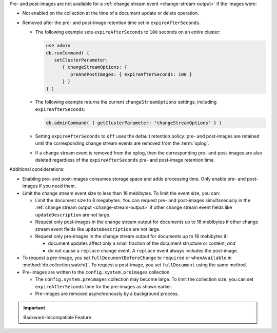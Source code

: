 Pre- and post-images are not available for a :ref:`change stream event
<change-stream-output>` if the images were:

- Not enabled on the collection at the time of a document update or
  delete operation.

- Removed after the pre- and post-image retention time set in
  ``expireAfterSeconds``.
  
  - The following example sets ``expireAfterSeconds`` to ``100``
    seconds on an entire cluster:

    .. code-block:: javascript

       use admin
       db.runCommand( {
          setClusterParameter:
             { changeStreamOptions: {
                preAndPostImages: { expireAfterSeconds: 100 }
             } }
       } )

  - The following example returns the current ``changeStreamOptions``
    settings, including ``expireAfterSeconds``:

    .. code-block:: javascript

       db.adminCommand( { getClusterParameter: "changeStreamOptions" } )

  - Setting ``expireAfterSeconds`` to ``off`` uses the default retention
    policy: pre- and post-images are retained until the corresponding
    change stream events are removed from the :term:`oplog`.

  - If a change stream event is removed from the oplog, then the
    corresponding pre- and post-images are also deleted regardless of
    the ``expireAfterSeconds`` pre- and post-image retention time.

Additional considerations:

- Enabling pre- and post-images consumes storage space and adds
  processing time. Only enable pre- and post-images if you need them.

- Limit the change stream event size to less than 16 mebibytes. To limit
  the event size, you can:

  - Limit the document size to 8 megabytes. You can request pre- and
    post-images simultaneously in the :ref:`change stream output
    <change-stream-output>` if other change stream event fields like
    ``updateDescription`` are not large.

  - Request only post-images in the change stream output for documents
    up to 16 mebibytes if other change stream event fields like
    ``updateDescription`` are not large.

  - Request only pre-images in the change stream output for documents up
    to 16 mebibytes if:
    
    - document updates affect only a small fraction of the document
      structure or content, *and*
    
    - do not cause a ``replace`` change event. A ``replace`` event
      always includes the post-image.

- To request a pre-image, you set ``fullDocumentBeforeChange`` to
  ``required`` or ``whenAvailable`` in :method:`db.collection.watch()`.
  To request a post-image, you set ``fullDocument`` using the same
  method.

- Pre-images are written to the ``config.system.preimages`` collection.
    
  - The ``config.system.preimages`` collection may become large. To
    limit the collection size, you can set ``expireAfterSeconds``
    time for the pre-images as shown earlier.
  
  - Pre-images are removed asynchronously by a background process.

.. important:: Backward-Incompatible Feature

   .. include:: /includes/downgrade-for-pre-and-post-images.rst

.. seealso::

   - For change stream events and output, see
     :ref:`change-stream-output`.

   - To watch a collection for changes, see
     :method:`db.collection.watch`.

   - For complete examples with the change stream output, see
     :ref:`db.collection.watch-change-streams-pre-and-post-images-example`.
